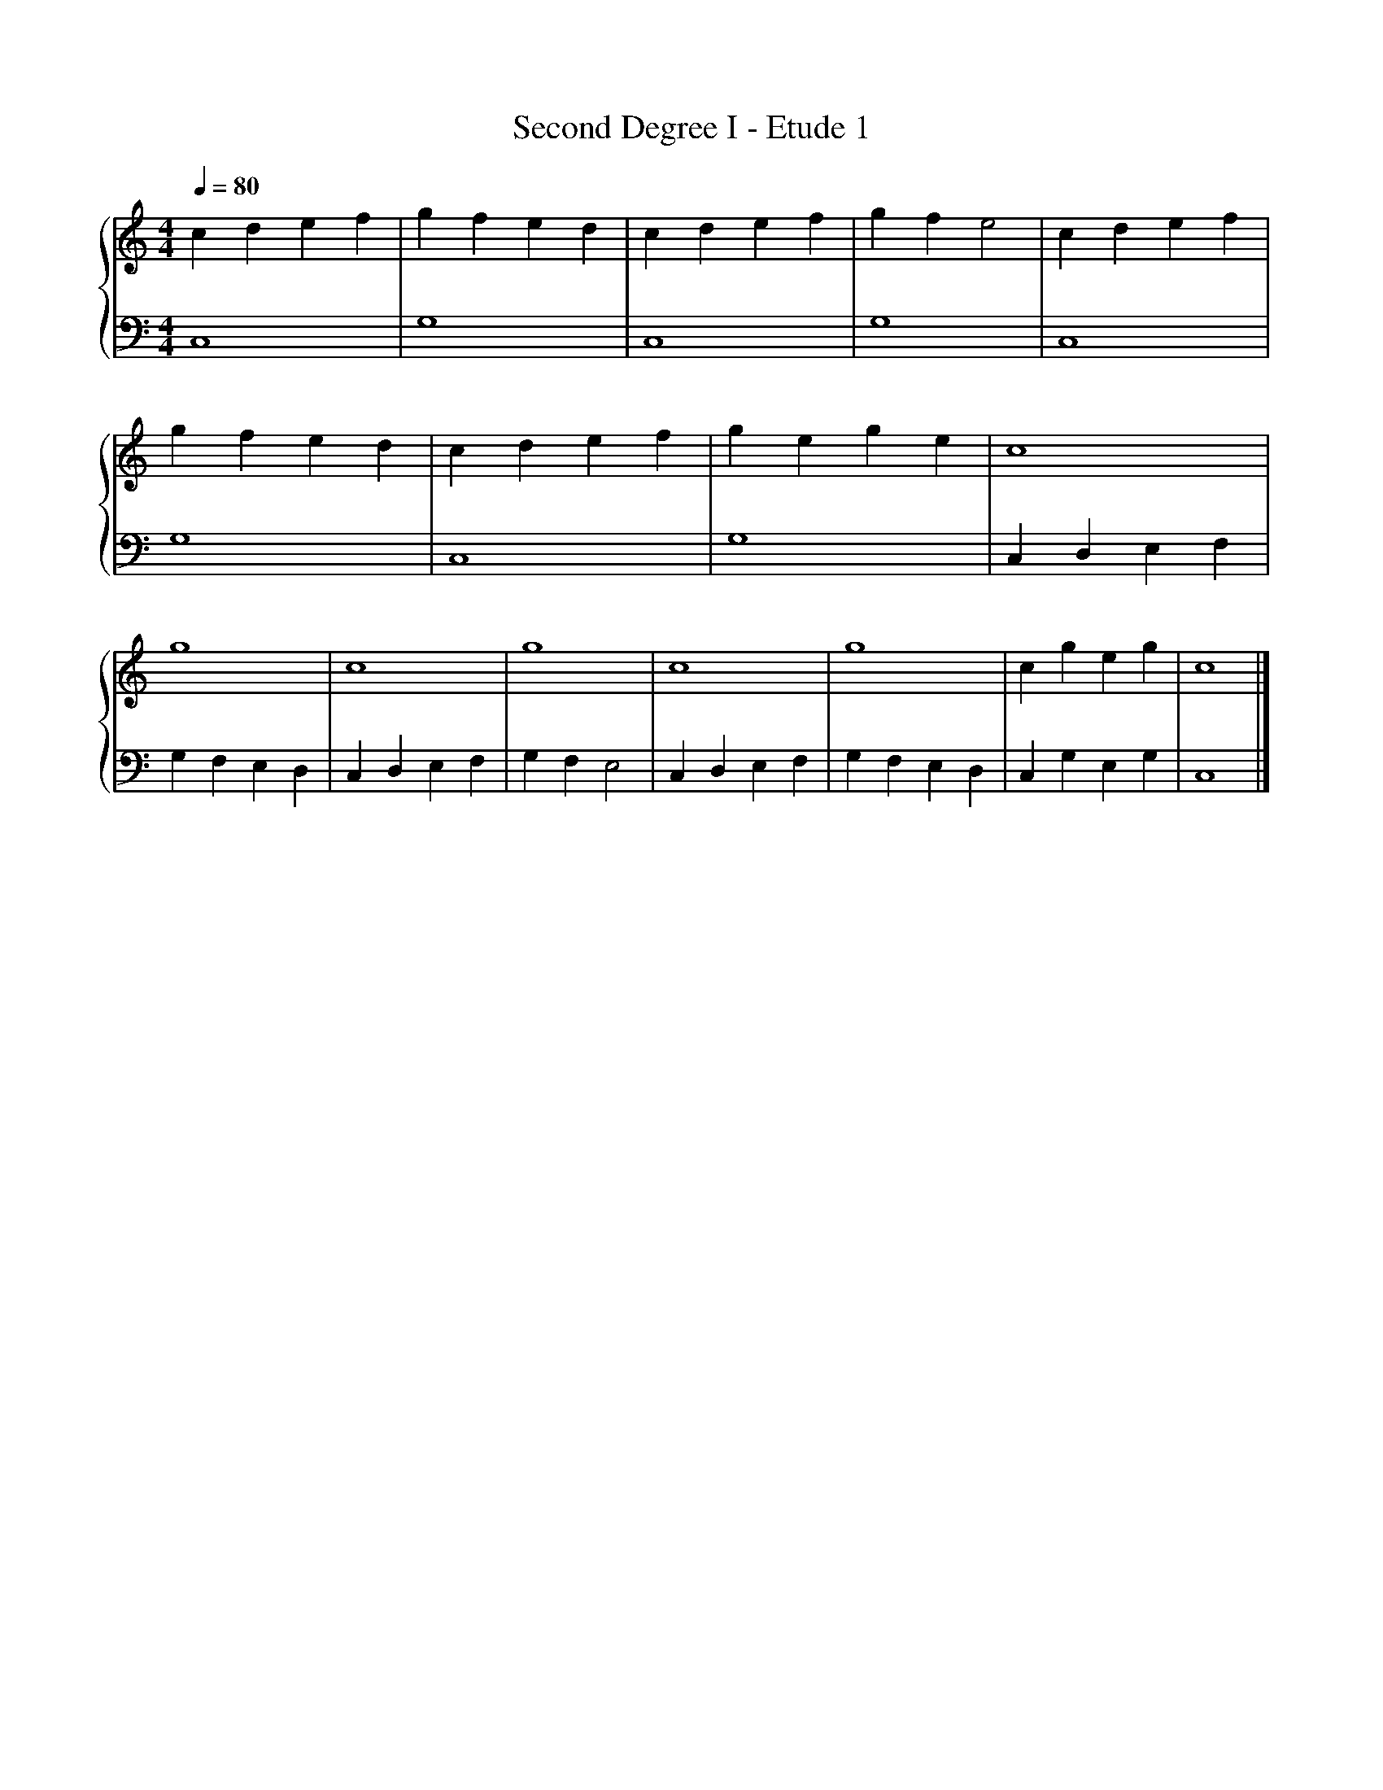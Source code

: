 X:1
T:Second Degree I - Etude 1
%%singleline true
%%SYMBOL_SCALE_FACTOR 2
%%BAR_OFFSET 0.3
%%score { 1 | 2 }
L:1/4
Q:1/4=80
M:4/4
I:linebreak $
K:C
V:1 treble stafflines=5
V:2 bass
V:1
 c d e f | g f e d | c d e f | g f e2 | c d e f | g f e d | c d e f | g e g e |
 c4 | g4 | c4 | g4 | c4 | g4 | c g e g | c4 |]
V:2
 C,4 | G,4 | C,4 | G,4 | C,4 | G,4 | C,4 | G,4 |
 C, D, E, F, | G, F, E, D, | C, D, E, F, | G, F, E,2 | C, D, E, F, | G, F, E, D, | C, G, E, G, | C,4 |]
 